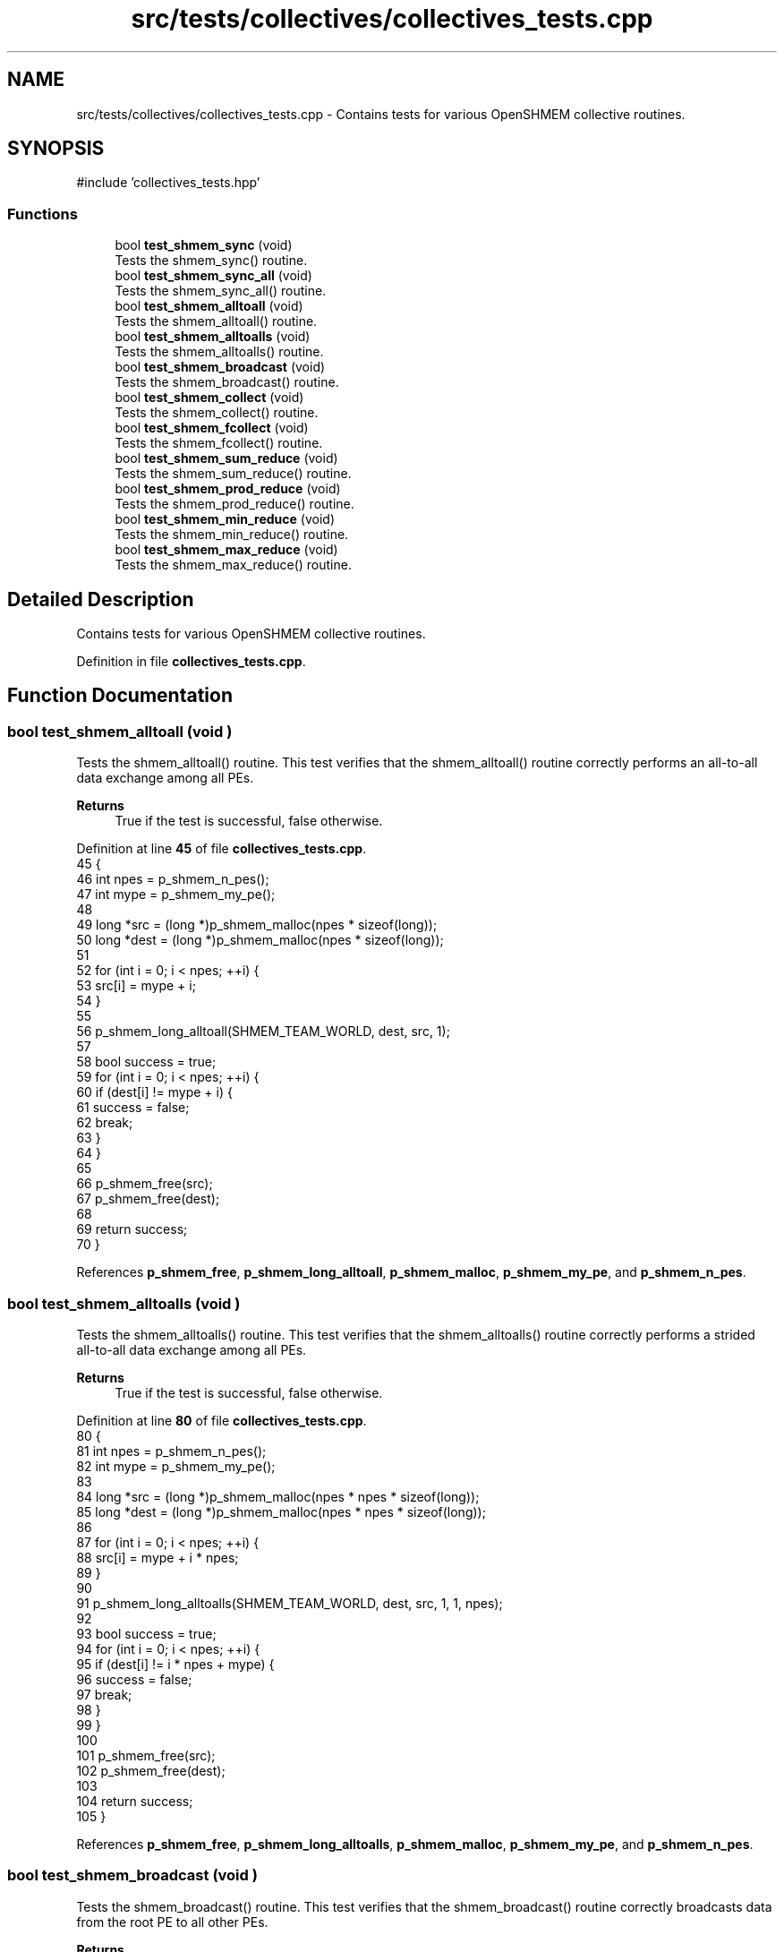 .TH "src/tests/collectives/collectives_tests.cpp" 3 "Version 0.1" "shmemvv" \" -*- nroff -*-
.ad l
.nh
.SH NAME
src/tests/collectives/collectives_tests.cpp \- Contains tests for various OpenSHMEM collective routines\&.  

.SH SYNOPSIS
.br
.PP
\fR#include 'collectives_tests\&.hpp'\fP
.br

.SS "Functions"

.in +1c
.ti -1c
.RI "bool \fBtest_shmem_sync\fP (void)"
.br
.RI "Tests the shmem_sync() routine\&. "
.ti -1c
.RI "bool \fBtest_shmem_sync_all\fP (void)"
.br
.RI "Tests the shmem_sync_all() routine\&. "
.ti -1c
.RI "bool \fBtest_shmem_alltoall\fP (void)"
.br
.RI "Tests the shmem_alltoall() routine\&. "
.ti -1c
.RI "bool \fBtest_shmem_alltoalls\fP (void)"
.br
.RI "Tests the shmem_alltoalls() routine\&. "
.ti -1c
.RI "bool \fBtest_shmem_broadcast\fP (void)"
.br
.RI "Tests the shmem_broadcast() routine\&. "
.ti -1c
.RI "bool \fBtest_shmem_collect\fP (void)"
.br
.RI "Tests the shmem_collect() routine\&. "
.ti -1c
.RI "bool \fBtest_shmem_fcollect\fP (void)"
.br
.RI "Tests the shmem_fcollect() routine\&. "
.ti -1c
.RI "bool \fBtest_shmem_sum_reduce\fP (void)"
.br
.RI "Tests the shmem_sum_reduce() routine\&. "
.ti -1c
.RI "bool \fBtest_shmem_prod_reduce\fP (void)"
.br
.RI "Tests the shmem_prod_reduce() routine\&. "
.ti -1c
.RI "bool \fBtest_shmem_min_reduce\fP (void)"
.br
.RI "Tests the shmem_min_reduce() routine\&. "
.ti -1c
.RI "bool \fBtest_shmem_max_reduce\fP (void)"
.br
.RI "Tests the shmem_max_reduce() routine\&. "
.in -1c
.SH "Detailed Description"
.PP 
Contains tests for various OpenSHMEM collective routines\&. 


.PP
Definition in file \fBcollectives_tests\&.cpp\fP\&.
.SH "Function Documentation"
.PP 
.SS "bool test_shmem_alltoall (void )"

.PP
Tests the shmem_alltoall() routine\&. This test verifies that the shmem_alltoall() routine correctly performs an all-to-all data exchange among all PEs\&.
.PP
\fBReturns\fP
.RS 4
True if the test is successful, false otherwise\&. 
.RE
.PP

.PP
Definition at line \fB45\fP of file \fBcollectives_tests\&.cpp\fP\&.
.nf
45                                {
46   int npes = p_shmem_n_pes();
47   int mype = p_shmem_my_pe();
48   
49   long *src = (long *)p_shmem_malloc(npes * sizeof(long));
50   long *dest = (long *)p_shmem_malloc(npes * sizeof(long));
51 
52   for (int i = 0; i < npes; ++i) {
53     src[i] = mype + i;
54   }
55 
56   p_shmem_long_alltoall(SHMEM_TEAM_WORLD, dest, src, 1);
57 
58   bool success = true;
59   for (int i = 0; i < npes; ++i) {
60     if (dest[i] != mype + i) {
61       success = false;
62       break;
63     }
64   }
65 
66   p_shmem_free(src);
67   p_shmem_free(dest);
68   
69   return success;
70 }
.PP
.fi

.PP
References \fBp_shmem_free\fP, \fBp_shmem_long_alltoall\fP, \fBp_shmem_malloc\fP, \fBp_shmem_my_pe\fP, and \fBp_shmem_n_pes\fP\&.
.SS "bool test_shmem_alltoalls (void )"

.PP
Tests the shmem_alltoalls() routine\&. This test verifies that the shmem_alltoalls() routine correctly performs a strided all-to-all data exchange among all PEs\&.
.PP
\fBReturns\fP
.RS 4
True if the test is successful, false otherwise\&. 
.RE
.PP

.PP
Definition at line \fB80\fP of file \fBcollectives_tests\&.cpp\fP\&.
.nf
80                                 {
81   int npes = p_shmem_n_pes();
82   int mype = p_shmem_my_pe();
83 
84   long *src = (long *)p_shmem_malloc(npes * npes * sizeof(long));
85   long *dest = (long *)p_shmem_malloc(npes * npes * sizeof(long));
86 
87   for (int i = 0; i < npes; ++i) {
88     src[i] = mype + i * npes;
89   }
90 
91   p_shmem_long_alltoalls(SHMEM_TEAM_WORLD, dest, src, 1, 1, npes);
92 
93   bool success = true;
94   for (int i = 0; i < npes; ++i) {
95     if (dest[i] != i * npes + mype) {
96       success = false;
97       break;
98     }
99   }
100 
101   p_shmem_free(src);
102   p_shmem_free(dest);
103   
104   return success;
105 }
.PP
.fi

.PP
References \fBp_shmem_free\fP, \fBp_shmem_long_alltoalls\fP, \fBp_shmem_malloc\fP, \fBp_shmem_my_pe\fP, and \fBp_shmem_n_pes\fP\&.
.SS "bool test_shmem_broadcast (void )"

.PP
Tests the shmem_broadcast() routine\&. This test verifies that the shmem_broadcast() routine correctly broadcasts data from the root PE to all other PEs\&.
.PP
\fBReturns\fP
.RS 4
True if the test is successful, false otherwise\&. 
.RE
.PP

.PP
Definition at line \fB115\fP of file \fBcollectives_tests\&.cpp\fP\&.
.nf
115                                 {
116   int npes = p_shmem_n_pes();
117   int mype = p_shmem_my_pe();
118   
119   long *src = (long *)p_shmem_malloc(4 * sizeof(long));
120   long *dest = (long *)p_shmem_malloc(4 * sizeof(long));
121 
122   if (mype == 0) {
123     for (int i = 0; i < 4; ++i) {
124       src[i] = i + 1;
125     }
126   }
127 
128   for (int i = 0; i < 4; ++i) {
129     dest[i] = \-1;
130   }
131 
132   p_shmem_barrier_all();
133 
134   p_shmem_long_broadcast(SHMEM_TEAM_WORLD, dest, src, 4, 0);
135 
136   p_shmem_barrier_all();
137 
138   bool success = true;
139   for (int i = 0; i < 4; ++i) {
140     if (dest[i] != i + 1) {
141       success = false;
142       break;
143     }
144   }
145 
146   p_shmem_free(src);
147   p_shmem_free(dest);
148   
149   return success;
150 }
.PP
.fi

.PP
References \fBp_shmem_barrier_all\fP, \fBp_shmem_free\fP, \fBp_shmem_long_broadcast\fP, \fBp_shmem_malloc\fP, \fBp_shmem_my_pe\fP, and \fBp_shmem_n_pes\fP\&.
.SS "bool test_shmem_collect (void )"

.PP
Tests the shmem_collect() routine\&. This test verifies that the shmem_collect() routine correctly collects data from all PEs to a single PE\&.
.PP
\fBReturns\fP
.RS 4
True if the test is successful, false otherwise\&. 
.RE
.PP

.PP
Definition at line \fB160\fP of file \fBcollectives_tests\&.cpp\fP\&.
.nf
160                               {
161   int npes = p_shmem_n_pes();
162   int mype = p_shmem_my_pe();
163   
164   long *src = (long *)p_shmem_malloc(sizeof(long));
165   long *dest = (long *)p_shmem_malloc(npes * sizeof(long));
166 
167   src[0] = mype;
168 
169   p_shmem_long_collect(SHMEM_TEAM_WORLD, dest, src, 1);
170 
171   bool success = true;
172   for (int i = 0; i < npes; ++i) {
173     if (dest[i] != i) {
174       success = false;
175       break;
176     }
177   }
178 
179   p_shmem_free(src);
180   p_shmem_free(dest);
181   
182   return success;
183 }
.PP
.fi

.PP
References \fBp_shmem_free\fP, \fBp_shmem_long_collect\fP, \fBp_shmem_malloc\fP, \fBp_shmem_my_pe\fP, and \fBp_shmem_n_pes\fP\&.
.SS "bool test_shmem_fcollect (void )"

.PP
Tests the shmem_fcollect() routine\&. This test verifies that the shmem_fcollect() routine correctly collects data from all PEs to a single PE in a more efficient manner than shmem_collect()\&.
.PP
\fBReturns\fP
.RS 4
True if the test is successful, false otherwise\&. 
.RE
.PP

.PP
Definition at line \fB193\fP of file \fBcollectives_tests\&.cpp\fP\&.
.nf
193                                {
194   int npes = p_shmem_n_pes();
195   int mype = p_shmem_my_pe();
196   
197   long *src = (long *)p_shmem_malloc(sizeof(long));
198   long *dest = (long *)p_shmem_malloc(npes * sizeof(long));
199 
200   src[0] = mype;
201 
202   p_shmem_long_fcollect(SHMEM_TEAM_WORLD, dest, src, 1);
203 
204   bool success = true;
205   for (int i = 0; i < npes; ++i) {
206     if (dest[i] != i) {
207       success = false;
208       break;
209     }
210   }
211 
212   p_shmem_free(src);
213   p_shmem_free(dest);
214   
215   return success;
216 }
.PP
.fi

.PP
References \fBp_shmem_free\fP, \fBp_shmem_long_fcollect\fP, \fBp_shmem_malloc\fP, \fBp_shmem_my_pe\fP, and \fBp_shmem_n_pes\fP\&.
.SS "bool test_shmem_max_reduce (void )"

.PP
Tests the shmem_max_reduce() routine\&. This test verifies that the shmem_max_reduce() routine correctly computes the maximum of data from all PEs and stores it on the root PE\&.
.PP
\fBReturns\fP
.RS 4
True if the test is successful, false otherwise\&. 
.RE
.PP

.PP
Definition at line \fB313\fP of file \fBcollectives_tests\&.cpp\fP\&.
.nf
313                                  {
314   int npes = p_shmem_n_pes();
315   int mype = p_shmem_my_pe();
316 
317   long *src = (long *)p_shmem_malloc(sizeof(long));
318   long *dest = (long *)p_shmem_malloc(sizeof(long));
319 
320   *src = mype;
321 
322   p_shmem_long_max_reduce(SHMEM_TEAM_WORLD, dest, src, 1);
323 
324   bool success = (*dest == npes \- 1);
325 
326   p_shmem_free(src);
327   p_shmem_free(dest);
328 
329   return success;
330 }
.PP
.fi

.PP
References \fBp_shmem_free\fP, \fBp_shmem_long_max_reduce\fP, \fBp_shmem_malloc\fP, \fBp_shmem_my_pe\fP, and \fBp_shmem_n_pes\fP\&.
.SS "bool test_shmem_min_reduce (void )"

.PP
Tests the shmem_min_reduce() routine\&. This test verifies that the shmem_min_reduce() routine correctly computes the minimum of data from all PEs and stores it on the root PE\&.
.PP
\fBReturns\fP
.RS 4
True if the test is successful, false otherwise\&. 
.RE
.PP

.PP
Definition at line \fB286\fP of file \fBcollectives_tests\&.cpp\fP\&.
.nf
286                                  {
287   int npes = p_shmem_n_pes();
288   int mype = p_shmem_my_pe();
289 
290   long *src = (long *)p_shmem_malloc(sizeof(long));
291   long *dest = (long *)p_shmem_malloc(sizeof(long));
292 
293   *src = mype;
294 
295   p_shmem_long_min_reduce(SHMEM_TEAM_WORLD, dest, src, 1);
296 
297   bool success = (*dest == 0);
298 
299   p_shmem_free(src);
300   p_shmem_free(dest);
301 
302   return success;
303 }
.PP
.fi

.PP
References \fBp_shmem_free\fP, \fBp_shmem_long_min_reduce\fP, \fBp_shmem_malloc\fP, \fBp_shmem_my_pe\fP, and \fBp_shmem_n_pes\fP\&.
.SS "bool test_shmem_prod_reduce (void )"

.PP
Tests the shmem_prod_reduce() routine\&. This test verifies that the shmem_prod_reduce() routine correctly computes the product of data from all PEs and stores it on the root PE\&.
.PP
\fBReturns\fP
.RS 4
True if the test is successful, false otherwise\&. 
.RE
.PP

.PP
Definition at line \fB254\fP of file \fBcollectives_tests\&.cpp\fP\&.
.nf
254                                   {
255   int npes = p_shmem_n_pes();
256   int mype = p_shmem_my_pe();
257 
258   long *src = (long *)p_shmem_malloc(sizeof(long));
259   long *dest = (long *)p_shmem_malloc(sizeof(long));
260 
261   *src = mype + 1;
262 
263   p_shmem_long_prod_reduce(SHMEM_TEAM_WORLD, dest, src, 1);
264 
265   long expected_prod = 1;
266   for (int i = 1; i <= npes; i++) {
267     expected_prod *= i;
268   }
269 
270   bool success = (*dest == expected_prod);
271 
272   p_shmem_free(src);
273   p_shmem_free(dest);
274 
275   return success;
276 }
.PP
.fi

.PP
References \fBp_shmem_free\fP, \fBp_shmem_long_prod_reduce\fP, \fBp_shmem_malloc\fP, \fBp_shmem_my_pe\fP, and \fBp_shmem_n_pes\fP\&.
.SS "bool test_shmem_sum_reduce (void )"

.PP
Tests the shmem_sum_reduce() routine\&. This test verifies that the shmem_sum_reduce() routine correctly computes the sum of data from all PEs and stores it on the root PE\&.
.PP
\fBReturns\fP
.RS 4
True if the test is successful, false otherwise\&. 
.RE
.PP

.PP
Definition at line \fB226\fP of file \fBcollectives_tests\&.cpp\fP\&.
.nf
226                                  {
227   int npes = p_shmem_n_pes();
228   int mype = p_shmem_my_pe();
229 
230   long *src = (long *)p_shmem_malloc(sizeof(long));
231   long *dest = (long *)p_shmem_malloc(sizeof(long));
232 
233   *src = mype;
234 
235   p_shmem_long_sum_reduce(SHMEM_TEAM_WORLD, dest, src, 1);
236 
237   long expected_sum = npes * (npes \- 1) / 2;
238   bool success = (*dest == expected_sum);
239 
240   p_shmem_free(src);
241   p_shmem_free(dest);
242 
243   return success;
244 }
.PP
.fi

.PP
References \fBp_shmem_free\fP, \fBp_shmem_long_sum_reduce\fP, \fBp_shmem_malloc\fP, \fBp_shmem_my_pe\fP, and \fBp_shmem_n_pes\fP\&.
.SS "bool test_shmem_sync (void )"

.PP
Tests the shmem_sync() routine\&. This test verifies that the shmem_sync() routine correctly synchronizes all PEs\&.
.PP
\fBReturns\fP
.RS 4
True if the test is successful, false otherwise\&. 
.RE
.PP

.PP
Definition at line \fB15\fP of file \fBcollectives_tests\&.cpp\fP\&.
.nf
15                            {
16   static long pSync[SHMEM_SYNC_SIZE];
17   for (int i = 0; i < SHMEM_SYNC_SIZE; i++) {
18     pSync[i] = SHMEM_SYNC_VALUE;
19   }
20   p_shmem_barrier_all();
21   p_shmem_sync(0, 0, p_shmem_n_pes(), pSync);
22   return true;
23 }
.PP
.fi

.PP
References \fBp_shmem_barrier_all\fP, \fBp_shmem_n_pes\fP, and \fBp_shmem_sync\fP\&.
.SS "bool test_shmem_sync_all (void )"

.PP
Tests the shmem_sync_all() routine\&. This test verifies that the shmem_sync_all() routine correctly synchronizes all PEs\&.
.PP
\fBReturns\fP
.RS 4
True if the test is successful, false otherwise\&. 
.RE
.PP

.PP
Definition at line \fB32\fP of file \fBcollectives_tests\&.cpp\fP\&.
.nf
32                                {
33   p_shmem_sync_all();
34   return true;
35 }
.PP
.fi

.PP
References \fBp_shmem_sync_all\fP\&.
.SH "Author"
.PP 
Generated automatically by Doxygen for shmemvv from the source code\&.
